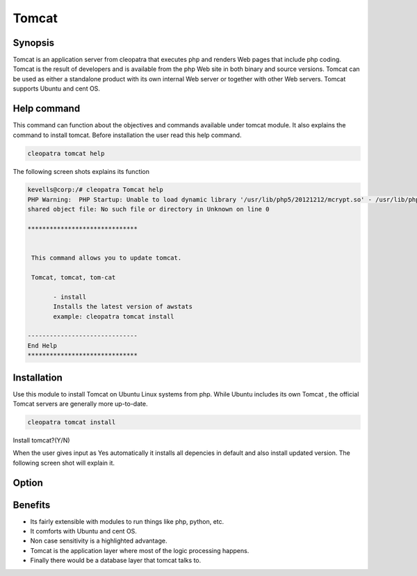 =========
Tomcat
=========


Synopsis
------------------

Tomcat is an application server from cleopatra that executes php and renders Web pages that include php coding. Tomcat is the result of developers and is available from the php Web site in both binary and source versions. Tomcat can be used as either a standalone product with its own internal Web server or together with other Web servers. Tomcat supports Ubuntu and cent OS.

Help command
------------------------

This command can function about the objectives and commands available under tomcat module. It also explains the command to install tomcat. Before installation the user read this help command.

.. code-block:: bash

		cleopatra tomcat help


The following screen shots explains its function


.. code-block:: bash

 kevells@corp:/# cleopatra Tomcat help
 PHP Warning:  PHP Startup: Unable to load dynamic library '/usr/lib/php5/20121212/mcrypt.so' - /usr/lib/php5/20121212/mcrypt.so: cannot open 
 shared object file: No such file or directory in Unknown on line 0

 ******************************


  This command allows you to update tomcat.

  Tomcat, tomcat, tom-cat

        - install
        Installs the latest version of awstats
        example: cleopatra tomcat install

 ------------------------------
 End Help
 ******************************


Installation
------------------

Use this module to install Tomcat on Ubuntu Linux systems from php. While Ubuntu includes its own Tomcat , the official Tomcat servers are generally more up-to-date. 

.. code-block:: bash

		cleopatra tomcat install

Install tomcat?(Y/N)

When the user gives input as Yes automatically it installs all depencies in default and also install updated version. The following screen shot will explain it.


.. code-block:: bash


Option
-------------

.. cssclass:: table-bordered

 +------------------------------+----------------------------------+--------------+--------------------------------------+
 | Parameters			| Alternate Parameters		   | Options	  | Comments				 |
 +==============================+==================================+==============+======================================+
 |Install tomcat(Y/N)           | Instead of using tomcat we can   | Y		  | It will install tomcat under 	 |
 |                              | use Tomcat, tom-cat		   |		  | cleopatra				 |
 +------------------------------+----------------------------------+--------------+--------------------------------------+
 |Install tomcat(Y/N)           | Instead of using tomcat we can   | N            | The system exit the installation     |
 |                              | use Tomcat, tom-cat|             |              | 		                         |
 +------------------------------+----------------------------------+--------------+--------------------------------------+


Benefits
----------------

* Its fairly extensible with modules to run things like php, python, etc. 
* It comforts with Ubuntu and cent OS. 
* Non case sensitivity is a highlighted advantage.
* Tomcat is the application layer where most of the logic processing happens. 
* Finally there would be a database layer that tomcat talks to. 
